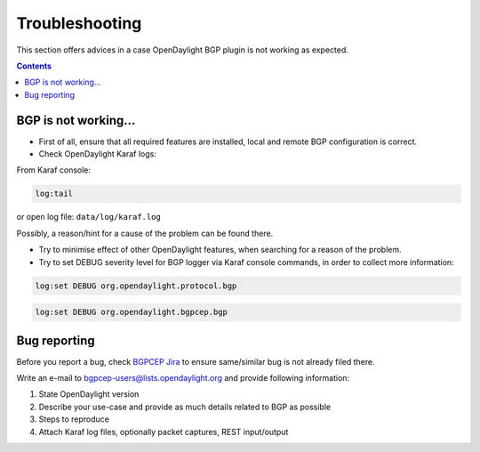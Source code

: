 .. _bgp-user-guide-troubleshooting:
Troubleshooting
===============
This section offers advices in a case OpenDaylight BGP plugin is not working as expected.

.. contents:: Contents
   :depth: 2
   :local:

BGP is not working...
^^^^^^^^^^^^^^^^^^^^^
* First of all, ensure that all required features are installed, local and remote BGP configuration is correct.

* Check OpenDaylight Karaf logs:

From Karaf console:

.. code-block:: console

   log:tail

or open log file: ``data/log/karaf.log``

Possibly, a reason/hint for a cause of the problem can be found there.

* Try to minimise effect of other OpenDaylight features, when searching for a reason of the problem.

* Try to set DEBUG severity level for BGP logger via Karaf console commands, in order to collect more information:

.. code-block:: console

   log:set DEBUG org.opendaylight.protocol.bgp

.. code-block:: console

   log:set DEBUG org.opendaylight.bgpcep.bgp

Bug reporting
^^^^^^^^^^^^^
Before you report a bug, check `BGPCEP Jira <https://jira.opendaylight.org/browse/BGPCEP-756?jql=project%20%3D%20BGPCEP%20AND%20component%20%3D%20BGP>`_ to ensure same/similar bug is not already filed there.

Write an e-mail to bgpcep-users@lists.opendaylight.org and provide following information:

#. State OpenDaylight version

#. Describe your use-case and provide as much details related to BGP as possible

#. Steps to reproduce

#. Attach Karaf log files, optionally packet captures, REST input/output
